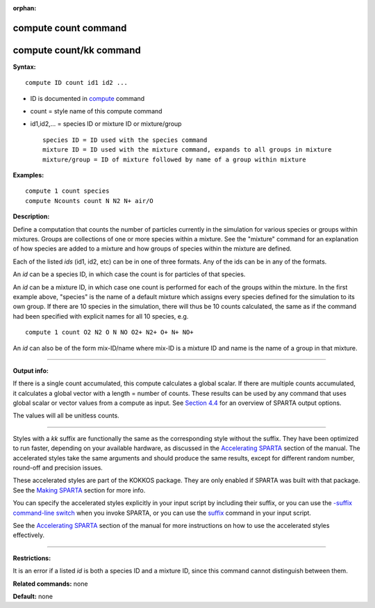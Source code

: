 :orphan:

.. _command-compute-count:

#####################
compute count command
#####################

########################
compute count/kk command
########################

**Syntax:**

::

   compute ID count id1 id2 ... 

-  ID is documented in `compute <compute.html>`__ command
-  count = style name of this compute command
-  id1,id2,... = species ID or mixture ID or mixture/group

   ::

        species ID = ID used with the species command
        mixture ID = ID used with the mixture command, expands to all groups in mixture
        mixture/group = ID of mixture followed by name of a group within mixture 

**Examples:**

::

   compute 1 count species
   compute Ncounts count N N2 N+ air/O 

**Description:**

Define a computation that counts the number of particles currently in
the simulation for various species or groups within mixtures. Groups are
collections of one or more species within a mixture. See the "mixture"
command for an explanation of how species are added to a mixture and how
groups of species within the mixture are defined.

Each of the listed *ids* (id1, id2, etc) can be in one of three formats.
Any of the ids can be in any of the formats.

An *id* can be a species ID, in which case the count is for particles of
that species.

An *id* can be a mixture ID, in which case one count is performed for
each of the groups within the mixture. In the first example above,
"species" is the name of a default mixture which assigns every species
defined for the simulation to its own group. If there are 10 species in
the simulation, there will thus be 10 counts calculated, the same as if
the command had been specified with explicit names for all 10 species,
e.g.

::

   compute 1 count O2 N2 O N NO O2+ N2+ O+ N+ NO+ 

An *id* can also be of the form mix-ID/name where mix-ID is a mixture ID
and name is the name of a group in that mixture.

--------------

**Output info:**

If there is a single count accumulated, this compute calculates a global
scalar. If there are multiple counts accumulated, it calculates a global
vector with a length = number of counts. These results can be used by
any command that uses global scalar or vector values from a compute as
input. See `Section 4.4 <Section_howto.html#howto_4>`__ for an overview
of SPARTA output options.

The values will all be unitless counts.

--------------

Styles with a *kk* suffix are functionally the same as the corresponding
style without the suffix. They have been optimized to run faster,
depending on your available hardware, as discussed in the `Accelerating
SPARTA <Section_accelerate.html>`__ section of the manual. The
accelerated styles take the same arguments and should produce the same
results, except for different random number, round-off and precision
issues.

These accelerated styles are part of the KOKKOS package. They are only
enabled if SPARTA was built with that package. See the `Making
SPARTA <Section_start.html#start_3>`__ section for more info.

You can specify the accelerated styles explicitly in your input script
by including their suffix, or you can use the `-suffix command-line
switch <Section_start.html#start_6>`__ when you invoke SPARTA, or you
can use the `suffix <suffix.html>`__ command in your input script.

See the `Accelerating SPARTA <Section_accelerate.html>`__ section of the
manual for more instructions on how to use the accelerated styles
effectively.

--------------

**Restrictions:**

It is an error if a listed *id* is both a species ID and a mixture ID,
since this command cannot distinguish between them.

**Related commands:** none

**Default:** none
